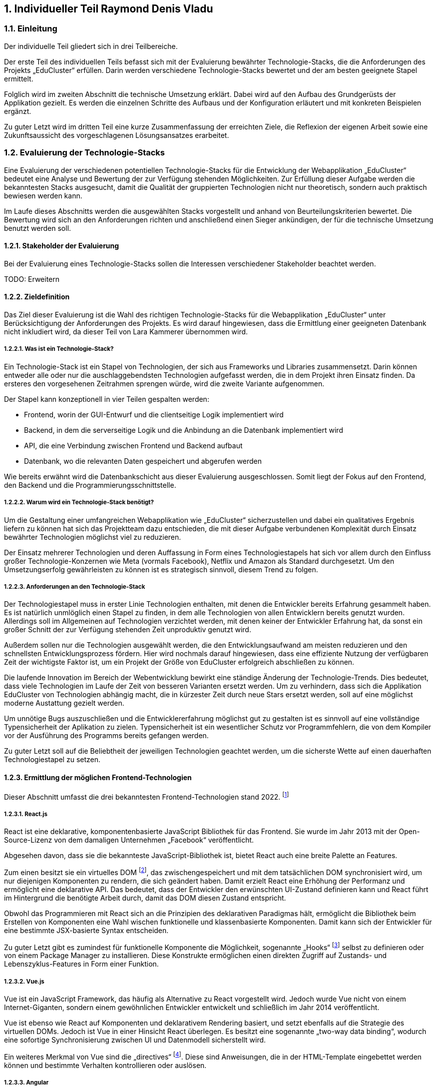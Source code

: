 :sectnums:
:sectnumlevels: 5
== Individueller Teil Raymond Denis Vladu

=== Einleitung

Der individuelle Teil gliedert sich in drei Teilbereiche.

Der erste Teil des individuellen Teils befasst sich mit der Evaluierung bewährter Technologie-Stacks, die die Anforderungen des Projekts „EduCluster“ erfüllen. Darin werden verschiedene Technologie-Stacks bewertet und der am besten geeignete Stapel ermittelt.

Folglich wird im zweiten Abschnitt die technische Umsetzung erklärt. Dabei wird auf den Aufbau des Grundgerüsts der Applikation gezielt. Es werden die einzelnen Schritte des Aufbaus und der Konfiguration erläutert und mit konkreten Beispielen ergänzt.

Zu guter Letzt wird im dritten Teil eine kurze Zusammenfassung der erreichten Ziele, die Reflexion der eigenen Arbeit sowie eine Zukunftsaussicht des vorgeschlagenen Lösungsansatzes erarbeitet.

=== Evaluierung der Technologie-Stacks
Eine Evaluierung der verschiedenen potentiellen Technologie-Stacks für die Entwicklung der Webapplikation „EduCluster“ bedeutet eine Analyse und Bewertung der zur Verfügung stehenden Möglichkeiten. Zur Erfüllung dieser Aufgabe werden die bekanntesten Stacks ausgesucht, damit die Qualität der gruppierten Technologien nicht nur theoretisch, sondern auch praktisch bewiesen werden kann.

Im Laufe dieses Abschnitts werden die ausgewählten Stacks vorgestellt und anhand von Beurteilungskriterien bewertet. Die Bewertung wird sich an den Anforderungen richten und anschließend einen Sieger ankündigen, der für die technische Umsetzung benutzt werden soll.

==== Stakeholder der Evaluierung
Bei der Evaluierung eines Technologie-Stacks sollen die Interessen verschiedener Stakeholder beachtet werden.

TODO: Erweitern

==== Zieldefinition
Das Ziel dieser Evaluierung ist die Wahl des richtigen Technologie-Stacks für die Webapplikation „EduCluster“ unter Berücksichtigung der Anforderungen des Projekts. Es wird darauf hingewiesen, dass die Ermittlung einer geeigneten Datenbank nicht inkludiert wird, da dieser Teil von Lara Kammerer übernommen wird.

===== Was ist ein Technologie-Stack?
Ein Technologie-Stack ist ein Stapel von Technologien, der sich aus Frameworks und Libraries zusammensetzt. Darin können entweder alle oder nur die auschlaggebendsten Technologien aufgefasst werden, die in dem Projekt ihren Einsatz finden. Da ersteres den vorgesehenen Zeitrahmen sprengen würde, wird die zweite Variante aufgenommen.

Der Stapel kann konzeptionell in vier Teilen gespalten werden:

•	Frontend, worin der GUI-Entwurf und die clientseitige Logik implementiert wird
•	Backend, in dem die serverseitige Logik und die Anbindung an die Datenbank implementiert wird
•	API, die eine Verbindung zwischen Frontend und Backend aufbaut
•	Datenbank, wo die relevanten Daten gespeichert und abgerufen werden

Wie bereits erwähnt wird die Datenbankschicht aus dieser Evaluierung ausgeschlossen. Somit liegt der Fokus auf den Frontend, den Backend und die Programmierungsschnittstelle.

===== Warum wird ein Technologie-Stack benötigt?
Um die Gestaltung einer umfangreichen Webapplikation wie „EduCluster“ sicherzustellen und dabei ein qualitatives Ergebnis liefern zu können hat sich das Projektteam dazu entschieden, die mit dieser Aufgabe verbundenen Komplexität durch Einsatz bewährter Technologien möglichst viel zu reduzieren.

Der Einsatz mehrerer Technologien und deren Auffassung in Form eines Technologiestapels hat sich vor allem durch den Einfluss großer Technologie-Konzernen wie Meta (vormals Facebook), Netflix und Amazon als Standard durchgesetzt. Um den Umsetzungserfolg gewährleisten zu können ist es strategisch sinnvoll, diesem Trend zu folgen.

===== Anforderungen an den Technologie-Stack
Der Technologiestapel muss in erster Linie Technologien enthalten, mit denen die Entwickler bereits Erfahrung gesammelt haben. Es ist natürlich unmlöglich einen Stapel zu finden, in dem alle Technologien von allen Entwicklern bereits genutzt wurden. Allerdings soll im Allgemeinen auf Technologien verzichtet werden, mit denen keiner der Entwickler Erfahrung hat, da sonst ein großer Schnitt der zur Verfügung stehenden Zeit unproduktiv genutzt wird.

Außerdem sollen nur die Technologien ausgewählt werden, die den Entwicklungsaufwand am meisten reduzieren und den schnellsten Entwicklungsprozess fördern. Hier wird nochmals darauf hingewiesen, dass eine effiziente Nutzung der verfügbaren Zeit der wichtigste Faktor ist, um ein Projekt der Größe von EduCluster erfolgreich abschließen zu können.

Die laufende Innovation im Bereich der Webentwicklung bewirkt eine ständige Änderung der Technologie-Trends. Dies bedeutet, dass viele Technologien im Laufe der Zeit von besseren Varianten ersetzt werden. Um zu verhindern, dass sich die Applikation EduCluster von Technologien abhängig macht, die in kürzester Zeit durch neue Stars ersetzt werden, soll auf eine möglichst moderne Austattung gezielt werden.

Um unnötige Bugs auszuschließen und die Entwicklererfahrung möglichst gut zu gestalten ist es sinnvoll auf eine vollständige Typensicherheit der Aplikation zu zielen. Typensicherheit ist ein wesentlicher Schutz vor Programmfehlern, die von dem Kompiler vor der Ausführung des Programms bereits gefangen werden.

Zu guter Letzt soll auf die Beliebtheit der jeweiligen Technologien geachtet werden, um die sicherste Wette auf einen dauerhaften Technologiestapel zu setzen.

==== Ermittlung der möglichen Frontend-Technologien
Dieser Abschnitt umfasst die drei bekanntesten Frontend-Technologien stand 2022. footnote:[Vgl. https://technostacks.com/blog/best-frontend-frameworks/, abgerufen am 29.10.2022]

===== React.js
React ist eine deklarative, komponentenbasierte JavaScript Bibliothek für das Frontend. Sie wurde im Jahr 2013 mit der Open-Source-Lizenz von dem damaligen Unternehmen „Facebook“ veröffentlicht.

Abgesehen davon, dass sie die bekannteste JavaScript-Bibliothek ist, bietet React auch eine breite Palette an Features.

Zum einen besitzt sie ein virtuelles DOM footnote:[Vgl. https://reactjs.org/docs/faq-internals.html, abgerufen am 29.10.2022], das zwischengespeichert und mit dem tatsächlichen DOM synchronisiert wird, um nur diejenigen Komponenten zu rendern, die sich geändert haben. Damit erzielt React eine Erhöhung der Performanz und ermöglicht eine deklarative API. Das bedeutet, dass der Entwickler den erwünschten UI-Zustand definieren kann und React führt im Hintergrund die benötigte Arbeit durch, damit das DOM diesen Zustand entspricht.

Obwohl das Programmieren mit React sich an die Prinzipien des deklarativen Paradigmas hält, ermöglicht die Bibliothek beim Erstellen von Komponenten eine Wahl wischen funktionelle und klassenbasierte Komponenten. Damit kann sich der Entwickler für eine bestimmte JSX-basierte Syntax entscheiden.

Zu guter Letzt gibt es zumindest für funktionelle Komponente die Möglichkeit, sogenannte „Hooks“ footnote:[Vgl. https://reactjs.org/docs/hooks-intro.html, abgerufen am 29.10.2022] selbst zu definieren oder von einem Package Manager zu installieren. Diese Konstrukte ermöglichen einen direkten Zugriff auf Zustands- und Lebenszyklus-Features in Form einer Funktion.

===== Vue.js
Vue ist ein JavaScript Framework, das häufig als Alternative zu React vorgestellt wird. Jedoch wurde Vue nicht von einem Internet-Giganten, sondern einem gewöhnlichen Entwickler entwickelt und schließlich im Jahr 2014 veröffentlicht.

Vue ist ebenso wie React auf Komponenten und deklarativem Rendering basiert, und setzt ebenfalls auf die Strategie des virtuellen DOMs. Jedoch ist Vue in einer Hinsicht React überlegen. Es besitzt eine sogenannte „two-way data binding“, wodurch eine sofortige Synchronisierung zwischen UI und Datenmodell sicherstellt wird.

Ein weiteres Merkmal von Vue sind die „directives“ footnote:[Vgl. https://vuejs.org/api/built-in-directives.html, abgerufen am 29.10.2022]. Diese sind Anweisungen, die in der HTML-Template eingebettet werden können und bestimmte Verhalten kontrollieren oder auslösen.

===== Angular
Angular ist ein auf TypeScript basierendes Framework, das von Google im Jahr 2016 veröffentlicht wurde. Angular ist zwar weniger beliebt wie React und Vue footnote:[Vgl. https://2022.stateofjs.com/en-US/libraries/front-end-frameworks/, abgerufen am 11.01.2023], aber es wird dennoch in vielen Unternehmen eingesetzt, vor allem in Österreich footnote:[Vgl. https://www.stepstone.at/jobs/angular mit Treffer für React.js und Vue.js, aufgerufen am 29.10.2022]. Dafür gibt es gute Gründe.

Angular hat ein System entwickelt, das ein hierarchisches „Dependency Injection“ Konzept beinhaltet. Dank dieses Features können Klassen mit Angular-Decorators ihre Abhängigkeiten konfigurieren. Unter diesen Angular-Decorators gibt es Komponente und Directives, die teils auch in React bzw. Vue existieren, aber auch sogenannte „Pipes“ und „Injectables“, die endemisch für das Angular-Framework sind.

In weiterer Folge ist anzumerken, dass Angular aus der Kiste typensicher ist. TypeScript kann zwar auch mit React und Vue eingesetzt werden, jedoch werden dessen zahlreiche Features nirgends besser genutzt als im Angular. Damit eignet sich dieses Framework für die Entwicklung großer Webapplikationen mit einer komplexen Struktur.

==== Ermittlung der möglichen Backend-Technologien
In diesem Abschnitt werden die drei bekanntesten Backend-Technologien stand 2022 footnote:[Vgl. https://www.statista.com/statistics/1124699/worldwide-developer-survey-most-used-frameworks-web/, abgerufen am 30.10.2022] präsentiert, inklusiv eine moderne vierte Option, die sich sowohl als Frontend- als auch als Backend-Technologie kategorisieren lässt.

===== Express.js
Express ist ein auf Node.js basierendes Web-Framework, das den serverseitigen Teil einer Webapplikation übernimmt. Es wurde von IBM und Strongloop entwicklet und schließlich im Jahr 2010 veröffentlicht. Die drei beliebtesten Tech-Stacks footnote:[Vgl. https://www.fingent.com/blog/top-7-tech-stacks-that-reign-software-development/, aufgerufen am 30.10.2022] in der Webentwicklung – MEAN, MERN und MEVN – basieren alle auf Express.

Mit Express werden Funktionalitäten von Node.js vereinfacht und weitere Features angeboten, wie beispielsweise ein Routing-System oder eine Middleware-Schicht.

Ein weiterer Vorteil von Express ist die Vereinfachung des Entwicklungsprozesses einer REST API. Jedoch ist derselbe Prozess weitaus komplizierter, wenn eine andere API-Architektur bevorzugt wird, wie beispielsweise RPC.

Abschließend ist anzumerken, dass ein Express-Backend auch den Vorteil einer einzigen übergreifenden Programmiersprache bietet. Node.js ist eine serverseitige Laufzeitumgebung für JavaScript und ist der Nutzung des Express-Frameworks vorausgesetzt. Dadurch wird die Komplexität verschiedener Programmiersprachen für den Frontend und Backend reduziert.

===== ASP .NET Core
ASP.NET Core ist ein plattformübergreifendes Framework zum Erstellen von Applikationen, das 2016 von Microsoft als Nachfolger von ASP.NET veröffentlicht wurde. Das Framework ermöglicht nicht nur die Entwicklung von Webapplikationen, sondern auch die Erstellung von Webdiensten, IoT-Apps und mobilen Backends sowie ihre Bereitstellung in der Cloud.

Applikationen, die mit ASP.NET Core entwickelt werden, können eine von drei möglichen Programmiersprachen nutzen: C#, F# und Visual Basic. Die beliebteste von diesen ist C#.

Das Framework bietet eine große Liste an Features footnote:[Vgl. https://learn.microsoft.com/de-ch/aspnet/core/introduction-to-aspnet-core?view=aspnetcore-7.0#why-choose-aspnet-core, abgerufen am 30.10.2022], die es besonders attraktiv machen als Werkzeug zur Entwicklung für Webapplikationen. Erstens bietet es eine einheitliche Umgebung zum Erstellen des UIs sowie der API. Darüber hinaus ist es mit Blazor, einem Framework innerhalb von ASP.NET Core, möglich, C# clientseitig einzusetzen und damit Webbenutzeroberflächen zu erstellen.

===== Django
Django ist ein Web-Framework für die Programmiersprache Python, das 2005 von Django Software Foundation veröffentlicht wurde und von derselben Non-Profit Organisation heutzutage gepflegt wird.

Ein großer Vorteil von Django ist die Möglichkeit, das Datenmodell der Applikation in Python statt in SQL aufzubauen. Dieses Feature wird von Djangos ORM ermöglicht, indem es Datenstrukturen in Python-Klassen übersetzt.footnote:[Vgl. https://www.ibm.com/cloud/learn/django-explained#:~:text=Starting%20a%20Django%20project%20allows,within%20a%20fully%20Python%20environment., abgerufen am 30.11.2022]

In weiterer Folge stellt Django eine CRUD-Funktionalität bereit, womit die Applikation mit der Datenbank direkt gekoppelt wird. Auch bietet das Framework Cross-Site Scripting, Software-Administrierungsfeatures und übernimmt das Management der Nutzer-Sessions. Das letzte Feature ist vor allem für die effiziente Skalierung von Django-Webapplikationen relevant, da es ermöglicht, mehrere Instanzen der Applikation zu erzeugen und die Session-Daten von Benutzern einfach auf neue Instanzen zu transferieren.

Django kann rein als Backend genutzt werden und durch eines der beliebten Frontend-Frameworks ergänzt werden, aber es bietet auch die Möglichkeit, die Django Templating-Sprache für die Erzeugung dynamischer HTML-Inhalte zu nutzen. Diese eignet sich für eine Applikation mit MVC-Architektur besonders gut.

===== Ausnahmefall: Next.js
Next ist ein Ausnahmefall, weil es sowohl eine Frontend- als auch eine Backend-Lösung anbietet. In diesem Sinne ist Next.js ein Full-Stack Framework footnote:[Vgl. https://launchdarkly.com/blog/whats-so-great-about-nextjs/, abgerufen am 30.11.2022]. Es wurde im Jahr 2016 von Vercel Inc. veröffentlicht und wird als ein React-basiertes Web-Framework beschrieben.

Mit Next ist ein React-Frontend und ein Node-Backend vorausgesetzt. Dadurch ist der Vorteil einer einheitlichen Programmiersprache für Frontend und Backend so wie bei Express gegeben. Darüber hinaus bietet das Framework eine große Liste von modernen Features an.

Es gibt drei Arten von Rendering footnote:[Vgl. https://nextjs.org/learn/foundations/how-nextjs-works/rendering, abgerufen am 30.11.2022], die von Next.js unterstützt werden:

•	Client Side Rendering, das standardmäßig von allen anderen Frameworks benutzt wird
•	Server Side Rendering, wo das HTML der Seite für jeden Request auf den Server generiert wird
•	Static Site Generation, wodurch eine Generierung der Seite während dem Build-Prozess der Applikation durchgeführt wird

SSR und SSG sind eine moderne Art des Rendering, das sich „Pre-Rendering“ nennt. Darin wird das Abrufen von Daten und die Transformierung der React-Komponente in HTML vor dem Absenden der Response an den Client durchgeführt.

Next.js bietet nicht nur performante Arten von Rendering, sondern auch eine Lösung zur Authentifizierung durch NextAuth und ein effizientes Routing-System, das aus Dateien und Ordnern automatisch Routen generiert. Das Framework bietet auch Packages zur weiteren Optimierung der Performance, wie „next/image“ und „next/link“.

Zu guter Letzt wird allen Next.js Webapplikationen die Möglichkeit angeboten, die Cloud-Hosting Plattform von Vercel zu nutzen. Das Hosting kommt auch mit einer integrierten CI/CD Pipeline und Edge Functions, Funktionen zur effizienten Lieferung der Seiten-Inhalte vom nächstgelegenen CDN Server. Für Hobby-Projekte ist das Hosting kostenlos.

==== Ermittlung der möglichen API-Architekturen

Es gibt vier bekannte API-Architekturen, die heutzutage eingesetzt werden.footnote:[Vgl. https://www.altexsoft.com/blog/soap-vs-rest-vs-graphql-vs-rpc/, abgerufen am 04.11.2022]

===== RPC
RPC steht für “Remote Procedure Call” und ist ein Kommunikationssystem für Client-Server-basierende Applikationen, das Prozeduren aus anderen Adressräumen aufrufen kann als den Adressraum, in dem die aufrufende Prozedur ausgeführt wird. Dabei findet die Ausführung der Logik einmal am Client, dann am Server und anschließend wieder am Client statt.

Das älteste RPC-Protokoll – XML-RPC – wurde vor SOAP und REST entwickelt, aber mittlerweile gibt es moderne Alternativen. In 2016 veröffentlichte Google ein plattformübergreifendes und höchst performantes RPC-Framework, den sogenannten gRPC. Dieses eignet sich besonders gut für den Einsatz in einer Microservice-Architektur.

Im Jahr 2021 wurde tRPC veröffentlicht, ein RPC-Framework, das auf TypeScript basiert und als Konkurrent gegen GraphQL bei der Popularisierung von typensicheren APIs gilt. tRPC ist ein vitaler Bestandteil des t3-Stacks.footnote:[Vgl. https://create.t3.gg/, abgerufen am 04.11.2022]

===== SOAP
“Simple Object Access Protocol”, oder kurz SOAP, ist ein XML-basiertes Protokoll, das zur Verbreitung der sogenannten „Web Services“ geführt hat. Das XML-Format legt die Struktur der Request- und Response-Nachrichten fest.footnote:[Vgl. https://stoplight.io/api-types/soap-api, abgerufen am 06.11.2022]

Im Hintergrund nutzt SOAP das RPC-Muster, um die Parameter von Funktionen und Methoden zu befüllen und das entsprechende Return-Ergebnis zurückzuliefern. Jedoch waren RPC-Lösungen vor der Einführung auf einer einzigen Programmiersprache limitiert, die von beiden Seiten benutzt werden musste. Mit SOAP wurde eine Entkopplung eingeführt, wodurch die Nutzung verschiedener Programmiersprachen ermöglicht wurde.

Obwohl es immer noch weit verbreitet ist, verliert SOAP in letzter Zeit an Beliebtheit.footnote:[Vgl. https://www.researchgate.net/figure/Trend-of-SOAP-and-REST-in-Google-searches_fig1_296702598, abgerufen am 06.11.2022]

===== REST
REST ist ein Akronym für „Representational State Transfer“ und beschreibt ein Architekturstil für verteilte Hypermedia-Systeme.footnote:[ Vgl. https://www.ics.uci.edu/~fielding/pubs/dissertation/rest_arch_style.htm, abgerufen am 06.11.2022] Eine REST-API ist eine API, die sich an den Beschränkungen des REST-Architekturstils halten.

Mit REST wird bei jeder Client-Anfrage die Repräsentation des Ressourcenzustands an einem entsprechenden Endpoint weitergeleitet. Diese Information kann in verschiedenen Formaten übermittelt werden, aber das beliebteste Format ist derzeit JSON. Sobald die Anfrage ankommt wird eine dem Endpoint entsprechende Logik ausgeführt und die erwartete Information im selben Format zurückgeschickt.

Damit eine API „RESTful“ gekennzeichnet werden kann, muss sie folgenden Kriterien erfüllen footnote:[Vgl. https://www.redhat.com/en/topics/api/what-is-a-rest-api, abgerufen am 06.11.2022]:

•	Client-Server-Architektur mit HTTP-Anfragen muss vorhanden sein
•	„Statelessness“, die Trennung von Anfragen, sodass keine Client-Informationen zwischen zwei Anfragen gespeichert werden
•	Cachebare Daten, die Client-Server-Interaktionen vereinfachen
•	Eine Uniforme Schnittstelle damit Informationen in standardisierte Form übermittelt werden
•	Ein hierarchisches System, die jedem Server-Typ richtig einordnet und das für den Client unsichtbar ist

===== GraphQL
GraphQL ist eine Abfragesprache und eine serverseitige Laufzeitumgebung zum Ausführen von Abfragen, die vom damaligen Facebook entwickelt und in 2012 veröffentlicht wurde. 

GraphQL ist Datenbankunabhängig und ermöglicht die Definierung von Typen und von zwei Arten von Abfragen: Mutations und Queries. Mutations sind datenändernde Abfragen wie Create, Update und Delete. Queries hingegen sind Read-Only-Abfragen.

Entwickelt wurde GraphQL als Reaktion auf Probleme, die mit der Nutzung einer REST-API auftauchen. Deswegen ist der größte Vorteil von GraphQL auch das größte Nachteil von REST: Under- und Overfetching. REST-Endpunkte können nur fixe Datenstrukturen zurückliefern, was dazu führt, dass in vielen Fällen entweder zu wenige Daten oder zu viele Daten geliefert werden. Ersteres kann nur mit mehreren Abfragen gelöst werden, während letzteres zwangsläufig mit Leistungsabfälle verbunden ist.

Mit GraphQL ist es möglich, höchst spezifische Abfragen clientseitig zu definieren, ohne dafür serverseitig einen entsprechenden Endpoint aufbauen zu müssen, der diese Abfragen behandelt. GraphQL hat nur einen einzigen Endpoint. Dieser kann mit allen Arten von Abfragen umgehen. Diese Kapazität von GraphQL löst das Problem des Under- und Overfetching.footnote:[Vgl. https://www.howtographql.com/basics/1-graphql-is-the-better-rest/, aufgerufen am 06.11.2022]

Eine GraphQL-API implementiert GraphQL serverseitig und clientseitig. Es gibt bereits mehrere Bibliotheken, die eine vollständige Implementierung bereitstellen, wie beispielsweise Apollo Client/Server.footnote:[Vgl. https://graphql.org/code/, aufgerufen am 06.11.2022]

==== Beurteilungskriterien

Zunächst werden die Beurteilungskriterien vorgestellt.

===== Persönliche Erfahrung
Angesichts des großen Ökosystems von Technologien im Bereich der Webentwicklung ist die Auswahl eines geeigneten Stacks in erster Linie von der persönlichen Erfahrung der einzelnen Projektmitglieder abhängig. Die Vertrautheit mit Frameworks steigert die Geschwindigkeit des Entwicklungsprozesses und vermindert die Chancen von Programmfehlern und Bugs. 

Persönliche Erfahrung ist ein großer Vorteil und gilt als wichtigstes Kriterium bei der Auswahl. Daher wird eine Gewichtung von 40% vergeben.

===== Vereinfachung der Komplexität
Frameworks dienen in erster Linie die Aufgabe, den Programmieraufwand zu reduzieren und die Effizienz des Programmierers zu steigern. Je besser ein Framework diese Aufgabe erfüllt, desto besser schneidet es auch ab im Vergleich zu anderen Frameworks. Der Programmieraufwand wird generell durch Automatisierung von Prozessen und "Out-of-the-box"-Bereitstellung von Strukturen reduziert. Bei der Steigerung der Effizienz trägt eine intuitive Syntax am meisten bei.

Die Vereinfachung der Komplexität bekommt eine Gewichtung von 25% aufgrund ihrer Wichtigkeit.

===== Modernheit
Es soll eine Applikation entwickelt werden, die nicht schon in den nächsten paar Monaten nach der Entwicklung auf veraltete Technologien basiert. Das ist vor allem deswegen wichtig, weil sich in der Webentwicklung sehr schnell neue Frameworks etablieren. EduCluster benötigt Frameworks und eine API-Architektur, die auf dem neuesten Stand sind und den Test der Zeit bestehen können.

Für die Modernheit wird eine 20%ige-Gewichtung vergeben.

===== Beliebtheit
Beliebte Frameworks haben eine größere Anzahl an Anhänger. Dementsprechend stehen auf Foren wie StackOverflow mehr Fragen und Antworten, die einem bei Schwierigkeiten schnell aushelfen können. Auch wenn eine Frage noch nicht gestellt wurde ist aufgrund der hohen Anzahl an Experten mit einer niedrigen Reaktionszeit zu rechnen. Das ist insofern ein Vorteil, dass die Dokumentation eines Frameworks allein meistens nicht ausreicht um alle Fragen abzudecken, die während der Entwicklung auftauchen.

Diesem Kriterium wird eine Gewichtung von 15% vergeben, da die Anzahl von Fragen großteils schon durch die persönliche Erfahrung der Teammitglieder reduziert werden soll.

===== Überblick der Beurteilungskriterien und deren Gewichtung
Zusammenfassend werden folgende Beurteilungskriterien mit ihrer entsprechenden Gewichtung bei der Beurteilung verwendet:
[%header,format=csv]
|===
Beurteilungskriterium, Gewichtung
Persönliche Erfahrung, 40%
Vereinfachung der Komplexität, 25%
Modernheit, 20%
Beliebtheit, 15%
|===

==== Beurteilung
Nun sollen die zur Auswahl stehende Möglichkeiten anhand der Beurteilungskriterien bewertet werden. Anschließend wird ein Sieger angekündigt, der bei der technischen Umsetzung benutzt werden soll.

===== Beurteilung der Frontend-Technologien
Dieser Abschnitt befasst sich mit der Bewertung der Frontend-Frameworks.

====== Persönliche Erfahrung

 - React.js: React ist eine auf JavaScript basierende Bibliothek. JavaScript ist allen Projektmitgliedern bekannt aus dem Unterricht. Mit der Bibliothek hat allerdings nur ein Projektmitglied viel Erfahrung, weil er mit ihr sowohl in seiner Freizeit als auch in der Firma Projekte umgesetzt hat. Hingegen konnten die anderen zwei Mitglieder keine Erfahrung mit React sammeln. Das Erlernen der Bibliothek könnte wegen des erfahrenen Mitglieds um ein vielfaches beschleunigt werden, weshalb React.js die Note 2 bekommt.
 - Vue.js: Vue basiert ebenfalls auf die Programmiersprache JavaScript und ist daher von jedem Mitglied erlernbar. Allerdings haben alle Mitglieder nur die Grundlagen der Bibliothek aus dem Unterricht erlernt. Diese Kenntnisse reichen leider für die Umsetzung der Webapplikation nicht aus und müssten von jedem Mitglied erweitert werden. Aus diesem Grund erhält Vue.js die Note 3.
 - Angular: Angular basiert auf TypeScript. Mit TypeScript hat ebenfalls nur ein Mitglied Erfahrung, aber da die Typensicherheit einen wichtigen Bestandteil der erfolgreichen Umsetzung der Webapplikation darstellt, wird TypeScript auf jeden Fall von jedem Mitglied gemeistert werden müssen. Mit Angular selbst hat kein einzelnes Mitglied Erfahrung. Deshalb bekommt Angular die Note 5.

====== Vereinfachung der Komplexität

 - React.js: React ermöglicht eine "Separation of Concerns", oder Abtrennung der Bedenken, auf der Ebene der UI. In sogenannten Komponenten werden React-Elemente in JSX, einer Erweiterung der Programmiersprache JavaScript, erstellt und in einer Hierarchie geordnet, die der gewünschten Hierarchie im DOM entspricht. Weitere Features wie States, Props, Hooks und Lifecycle-Methoden verleihen Entwickler mit mehr Kontrolle über ihr Frontend. React erhält die Note 2.
 - Vue.js: Vue hat sehr viel mit React gemeinsam. Im Gegensatz zu React sind Vue Komponente nicht in einer einzigen Datei abgebildet, sondern bestehen aus mehreren Dateien, die HTML, CSS und JavaScript abtrennen. Allerdings ist es auch in Vue möglich JSX zu verwenden. Während React eine unidirektionale Datenbindung hat, besitzt Vue eine bidirektionale Datenbindung. Diese Tatsache erhöht die Komplexität und macht Vue anfälliger auf Endlosschleifen. Deshalb wird die Note 3 vergeben.
 - Angular: Angular ist aus dieser Gruppe das schwierigste Framework zu erlernen, aber gleichzeitig bietet es die breiteste Palette an Werkzeugen, um den Entwicklungsprozess zu verbessern. Es basiert auf TypeScript und nutzt dessen Decorators bei der Erstellung von Komponenten. Angular und Vue haben viele Ähnlichkeiten, aber Angular hat mehr Vorgaben. Auch hier wird die Note 2 vergeben.

====== Modernheit
 - React.js: React wurde im Mai 2013 veröffentlicht und ist damit die älteste Technologie aus der Gruppe. Es sind bereits 10 Jahre seit der Veröffentlichung vergangen, aber React hat sich kontinuierlich verbessert und ist in dieser Zeit ständig auf dem modernsten Stand geblieben im Bereich der Frontend-Frameworks. Aus diesem Grund verdient React zumindest die Note 3.
 - Vue.js: Vue wurde im Februar 2014 veröffentlicht. Weil es nicht einmal um ein Jahr jünger ist als React und sich nicht wesentlich von diesem unterscheidet, erhält das Framework ebenfalls die Note 3.
 - Angular: Angular wurde im September 2016 veröffentlicht und ist das jüngste Framework. Das Framework hat die Nutzung von TypeScript im Frontend popularisiert und hat moderne Features wie Dependency Injection und Decorators. Aus diesem Grund verdient Angular die Note 2.

====== Beliebtheit
 - React.js: React ist die beliebteste Technologie aus der Gruppe.footnote:[Vgl. https://2022.stateofjs.com/en-US/libraries/front-end-frameworks/, abgerufen am 20.01.2023] Ungefähr 82% der Entwickler nutzen React laut State of JS 2022. Die Zahlen sprechen für sich: React verdient die Note 1.
 - Vue.js: Diesselbe Statistik zeigt, dass ungefähr 46% der Entwickler Vue.js nutzen. Damit erhält Vue die Note 3.
 - Angular.js: Angular hat gegenüber von Vue nur einen winzigen Vorteil. Ungefähr 49% der Entwickler nutzen das Framework. Hier wurde ebenfalls die Note 3 vergeben.

===== Beurteilung er Backend-Technologien
Dieser Abschnitt befasst sich mit der Bewertung der Backend-Frameworks.

====== Persönliche Erfahrung
 - Express.js: Express ist eines der bekanntesten Web-Frameworks und basiert auf Node. Alle Mitglieder durften im Unterricht Erfahrung mit Express sammeln, allerdings ist kein Mitglied besonders gut vertraut mit dem Framework, weshalb die Note 2 vergeben wird.
 - ASP .NET Core: Obwohl ASP .NET Core auch zu den beliebten Web-Frameworks gehört, hat nur ein Mitglied damit Erfahrung auf einem grundlegenden Niveau. Dementsprechend wird die Note 4 vergeben.
 - Django: Dieses ist auch ein beliebtes Framework, allerdings hat kein Mitglied jegliche Erfahrung damit. Aus diesem Grund wird die note 5 vergeben.
 - Next.js: Next ist eine ziemlich neue Technologie. Trotzdem konnten zwei Mitglieder mit dem Framework Erfahrung sammeln. Eines der Mitglieder hat sogar fortgeschrittene Erfahrung mit der Umsetzung von Webapplikationen basierend auf Next. Deswegen bekommt auch Next.js die Note 2.

====== Vereinfachung der Komplexität
- Express.js: Express unterstützt Entwickler dabei das Backend ihrer Applikation mit REST-Endpunkten auszustatten und globale Middlewares einzubinden, die weitere Funktionalitäten wie die Authentifizierung und Autorisierung von Benutzer oder das Logging von Funktionsaufrufen ermöglichen. Dadurch wird die Komplexität des Backend-Aufbaus vereinfacht. Allerdings hat das Framework wenige Rendering-Tools anzubieten. Express stützt sich auf die Model-View-Controller-Architektur und erzwingt eine gewisse Struktur. Deswegen erhält es die Note 3.
- ASP .NET Core: ASP .NET Core bietet eine einheitliche Umgebung zum Erstellen von UI und API. Außerdem sind die clientseitige Verwendung von C# und die einheitliche Strukturierung von einzelne Seiten auf der Webseite hilfreiche Tools um den Entwicklern mehr Kontrolle zu verleihen. ASP .NET Core enthält auch integrierte Abhängigkeitsinjektion und parallele Versionsverwaltung. Deswegen wird die Note 2 vergeben.
- Django: Django ist einzigartig, weil es im Gegensatz zu den anderen Frameworks eine Möglichkeit bereitstellt, die Applikation mit der Datenbank zu verbinden und darauf zuzugreifen. Darüber hinaus übernimmt das Framework das Management der Nutzer-Sessions und bietet eine eigene Templating-Sprache zur Erzeugung dynamischer HTML-Inhalte für MVC-Applikationen. Django erhält die Note 1.
- Next.js: Next hat im Gegensatz zu Express keine Vorgaben an die API-Architektur. Das Framework kann in Verbindung mit jeder Architektur genutzt werden. Darüber hinaus bietet es moderne Features, um das Rendering durch statische oder serverseitige Implementierungen zu verbessern. Für cloudbasierte Applikationen stellt Next kostenlos eine Cloudinfrastruktur sowie eine CI/CD-Pipeline bereit. Angesichts dieser Vorteile verdient das Framework die Note 1.

====== Modernheit
- Express.js: Express wurde im November 2010 veröffentlicht. Obwohl es immer noch ein essenzieller Teil der beliebtesten Tech-Stacks im Bereich der Webentwicklung gilt, ist es bereits 13 Jahre alt. Würden RESTful APIs in der Zukunft nicht mehr die beliebtesten sein, wäre Express in großer Gefahr, ersetzt zu werden. Aus diesem Grund erhält es die Note 4.
- ASP .NET Core: ASP .NET Core wurde im Juni 2016 veröffentlicht und ist der Nachfolger vom ASP .NET. Das Framework hat moderne Features wie plattformübergreifende Unterstützung, verbesserte Modularität mit Docker-Unterstützung und eine solide Cloud-Unterstützung footnote:[Vgl. https://jelvix.com/blog/asp-net-vs-asp-net-core#:~:text=Just%20like%20ASP.NET%2C%20ASP,better%20than%20ASP.NET%20does., abgerufen am 20.01.2023]. Das Framework verdient die Note 2.
- Django: Django ist das älteste Framework in der Gruppe. Es wurde im Juli 2005 veröffentlicht. Es steht zur Debatte, ob dieses Framework überhaupt noch relevant genug ist, um es heutzutage in einem Tech-Stack aufzunehmen. Wegen des erhöhten Risikos erhält Django die Note 5.
- Next.js: Next ist das jüngste Framework in der Gruppe und wurde im October 2016 veröffentlicht. Seine Features sind für die Entwicklung moderner Webapplikationen gedacht und für Cloud-Hosting optimiert. Features wie die Edge Functions, die die Bereitstellung von Inhalten von dem Nutzer am nächsten CDN-Server ermöglichen, sind ein Beweis dafür, dass Next im Gegensatz zu anderen Backend-Frameworks ein Pionier im Bereich Cloud ist. Deshalb verdient es die Note 1.

====== Beliebtheit
- Express.js: Express schneidet bei Statistiken über beliebteste JavaScript-Frameworks immer gut ab footnote:[Vgl. https://userguiding.com/blog/javascript-frameworks/, abgerufen am 20.01.2023]. Das bewährte Framework gilt als Standard in Tech-Stacks wie MERN, MEAN und MEVN. Dank dieser Beliebtheit erhält Express die Note 1.
- ASP .NET Core: ASP .NET Core ist nach Express das beliebteste Backend-Framework footnote:[Vgl. https://www.statista.com/statistics/1124699/worldwide-developer-survey-most-used-frameworks-web/, abgerufen am 20.01.2023]. Unternehmen wie Slack und StackOverflow nutzen das Framework. Aus diesen Gründen erhält es die Note 2.
- Django: Django ist hinter ASP .NET Core ein weiteres beliebtes Framework. Unternehmen wie Google, YouTube und Instagram nutzen das Framework. Relativ zu den anderen Frameworks ist Django trotz seines Alters in den Top 10 beliebteste Backend-Frameworks. Deshalb wird auch Django die Note 2 vergeben.
- Next.js: Next ist im Vergleich zu den anderen Frameworks ein Neuling, allerdings wurde das Framework bereits in das Tech-Stack vieler großen Unternehmen aufgenommen. Beispiele dafür sind Netflix, Vimeo, Twitch, Coinbase, Nike, Uber und OpenAI. Next ist zwar aktuell noch nicht so beliebt die anderen Frameworks, nichtsdestotrotz verdient das Framework wegen des positiven Trends die Note 3.

===== Beurteilung der API-Architekturen
Dieser Abschnitt befasst sich mit der Bewertung der API-Architekturen.

====== Persönliche Erfahrung
 - RPC: Mit der RPC-Architektur hat ein Mitglied fortgeschrittene Erfahrung und zwei Mitglieder grundlegende Erfahrung. Somit wird die Note 2 vergeben.
 - SOAP: Kein Mitglied hat jegliche Erfahrung mit der SOAP-Architektur. Aus diesem Grund erhält sie die Note 5.
 - REST: Mit REST haben alle drei Mitglieder grundlegende Erfahrung. Die REST-Architektur erhält dafür die Note 3.
 - GraphQL: Mit GraphQL hat nur ein Mitglied grundlegende Erfahrung. Daher wird die Note 4 vergeben.

====== Vereinfachung der Komplexität
- RPC: gRPC und tRPC  sind höchst performant und gleichzeitig leicht aufzusetzen. Beide haben sehr gute Dokumentationen auf ihrer Webseite und sind in dieser Hinsicht im Gegensatz zu SOAP und REST besser darin, neue Entwickler bei der Aufsetzung zu unterstützen. Hier wird die Note 1 vergeben.
- SOAP: SOAP ist für seinen großen Overhead berüchtigt. Im Gegensatz zu anderen Architekturen codiert sie ihre Repräsentationen in XML und erhöht somit die Bytegroße von Paketen um ein Vielfaches. Diese Hindernisse erhöhen eher die Komplexität, statt sie zu vereinfachen. Deswegen wird die Note 5 vergeben.
- REST: REST ist eine sehr schlanke API-Architektur, das ihre Repräsentationen in JSON codiert und die Bytegroße minimal haltet. Das Programmieren von Endpoints ist sehr einfach. Dabei werden die HTTP-CRUD-Methoden verwendet werden. Diese Art der Komplexitätsreduktion verdient die Note 1.
- GraphQL: GraphQL ist sehr gut darin, Probleme zu lösen, die erst bei der Y-Skalierung einer Applikation entstehen footnote:[Vgl. https://akfpartners.com/techblog/2008/05/08/splitting-applications-or-services-for-scale/, abgerufen am 20.01.2023]. In dieser Hinsicht vereinfacht GraphQL die Komplexität höchst komplexer Applikationen. Weniger komplexe Applikation wie voraussichtlich EduCluster profitieren von dieser Vereinfachung nicht. Ganz im Gegenteil: die Aufsetzung von GraphQL selbst führt unnötige Komplexität ein. Aus diesem Grund wird die Note 4 vergeben.

====== Modernheit
- RPC: Unter RPC versteht man verschiedene Formen der Architektur, wie XML-RPC, gRPC und tRPC. XML-RPC ist die älteste davon und wird heutzutage nicht mehr oft verwendet. Hingegen sind gRPC und tRPC moderne API-Architekturen. gRPC wurde in 2016 und tRPC erst im Jahr 2021 eingeführt. Wegen dieser beiden Varianten von RPC wird die Note 1 vergeben.
- SOAP: SOAP wurde im Jahr 1999 vom Wide Web-Konsortium eingeführt. Wenn wir XML-RPC nicht berücksichtigen, ist diese API-Architektur die älteste aus der Gruppe. Deshalb wird die Note 5 vergeben.
- REST: REST wurde im Jahr 2000 von Roy Fielding eingeführt und begann ab 2005 immer beliebter zu werden. Das macht diese Architektur relativ alt. Trotzdem gilt auch noch heute als moderne API-Architektur, weshalb die Note 2 vergeben wird.
- GraphQL: GraphQL wurde im Jahr 2015 veröffentlicht. Diese API-Architektur ist relativ neu und ihre Features -- singulärer Endpunkt, einmalige Fetches und Typensicherheit -- sind höchst modern. Daher wird die Note 1 vergeben.

====== Beliebtheit
- RPC: RPC ist zwar performant, allerdings ist sein Einsatz nur auf spezifische Fälle eingeschränkt, weshalb diese Architektur in der Gruppe an letzter Stelle ist, nach Beliebtheit sortiert foornote:[Vgl. https://www.webscrapingapi.com/the-5-most-popular-api-styles-and-what-sets-them-apart, abgerufen am 20.01.2023]. In diesen spezifischen Fällen ist die Architektur allerdings sehr beliebt, weshalb die Note 4 vergeben wird.
- SOAP: SOAP ist nach REST die zweitbeliebteste Architektur. Auch wenn der Einsatz von SOAP-APIs aktuell nachlässt, bleibt diese API-Architektur eine solide Entscheidung für viele Tech-Stacks. SOAP wird die Note 2 vergeben.
- REST: REST ist die beliebteste API-Architektur in der Gruppe. Das könnte sich aber in nächste Zeit wegen des erhöhten Einsatzes von Microservices, wo GraphQL und gRPC eine bessere wahl sind, ändern. Nichtsdestotrotz verdient diese Architektur aktuell die Note 1.
- GraphQL: Obwohl GraphQL ein Neuling ist, ist diese Architektur immer im Top 3 beliebteste API-Architekturen zu finden. Deswegen verdient sie die Note 3.

==== Entscheidung und Begründung der Auswahl
Nun werden in diesem Abschnitt die Ergebnisse der Beurteilung ausgewertet. Die Technologien mit dem niedrigsten Punktestand werden als Gewinner ausgezeichnet.

===== Ergebnisse der Frontend-Frameworks
In diesem Abschnitt werden die Ergebnisse der Frontend-Frameworks dargestellt und daraus ein Sieger ausgewählt.

[%header,format=csv]
|===
Kriterium, Gewichtung, React.js, Ergebnis, Vue.js, Ergebnis, Angular, Ergebnis
Persönliche Erfahrung, 40%, 2, "0,8", 3, "1,2", 5, 2
Vereinfachung der Komplexität, 25%, 2, "0,5", 3, "0,75", 2, "0,5"
Modernität, 20%, 3, "0,6", 3, "0,6", 2, "0,4"
Beliebtheit, 15%, 1, "0,15", 3, "0,45", 3, "0,45"
Gesamt, , , "2,05", , "3,0", , "3,35"
|===

React.js ist laut den Ergebnissen der Sieger. Diese Bibliothek hat im Gegensatz zu Vue und Angular wenige Vorgaben und ist sehr flexibel. React kann mit JavaScript oder mit TypeScript verwendet werden. Darüber hinaus wird die Möglichkeit angeboten, entweder klassenbasierte oder funktionale Komponente zu entwickeln.

===== Ergebnisse der Backend-Frameworks
[%header,format=csv]
|===
Kriterium, Gewichtung, Express.js, Ergebnis, ASP .NET Core, Ergebnis, Django, Ergebnis, Next.js, Ergebnis
Persönliche Erfahrung, 40%, 2, "0,8", 4, "1,6", 5, 2, 2, "0,8"
Vereinfachung der Komplexität, 25%, 3, "0,75", 2, "0,5", 1, "0,25", 1, "0,25"
Modernität, 20%, 4, "0,8", 2, "0,4", 5, 1, 1, "0,2"
Beliebtheit, 15%, 1, "0,15", 2, "0,3", 2, "0,3", 3, "0,45"
Gesamt, , , "2,5", , "2,8", , "3,55", , "1,7"
|===

Der Sieger ist Next.js, die Ausnahme im Bereich der Backend-Frameworks, da es als Full-Stack Framework gilt. Die Voraussetzung eines React-Frontends ist gegeben und wird durch ein flexibles Node.js Backend ergänzt. Die moderne Rendering-Features des Frameworks ermöglichen eine hohe Leistung der Webapplikation.

===== Ergebnisse der API-Architekturen
[%header,format=csv]
|===
Kriterium, Gewichtung, RPC, Ergebnis, SOAP, Ergebnis, REST, Ergebnis, GraphQL, Ergebnis
Persönliche Erfahrung, 40%, 2, "0,8", 5, 2, 3, "1,2", 4, "1,6"
Vereinfachung der Komplexität, 25%, 1, "0,25", 5, "1,25", 1, "0,25", 4, 1
Modernität, 20%, 1, "0,2", 5, 1, 2, "0,4", 1, "0,2"
Beliebtheit, 15%, 4, "0,6", 2, "0,3", 1, "0,15", 3, "0,45"
Gesamt, , , "1,85", , "4,75", , "2,0", , "2,25"
|===

Bei den API-Architekturen zeichnet sich RPC als Sieger aus. REST steht an zweiter Stelle mit einem winzigen Nachteil gegenüber von RPC. Für unseren Technologie-Stapel eignet sich tRPC besser als gRPC, weil letzteres eher für Microservices gedacht ist. Unsere Webapplikation wird ein Monolith sein und benötigt daher die Schnelligkeit von gRPC nicht, kann aber sehr wohl von der Typensicherheit von tRPC profitieren. Außerdem lässt sich die tRPC API auf Next.js sehr leicht aufsetzen.

===== Auswahl des Technologie-Stapels
Das Ergebnis hat gezeigt, dass React, Next.js und tRPC die Gewinner der Beurteilung sind. Diese Technologien bilden nun das Tech-Stack von EduCluster. Ergänzend dazu werden TypeScript und TailwindCSS genutzt werden. TypeScript ist ein typensicherer Compiler für JavaScript und TailwindCSS ist ein CSS-Framework. Zu guter Letzt wird Prisma, ein moderner objektrelationaler Mapper, für die Datenbankanbindung genutzt, um die vollständige Typensicherheit von EduCluster zu garantieren.

Diese Kombination von Technologien ist unter dem Begriff "t3-Stack" bekannt -- ein Technologie-Stapel, der von einem ehemaligen Twitch.tv Softwareingenieur namens Theo Browne popularisiert wurde footnote:[Vgl. https://github.com/topics/t3-stack, abgerufen am 20.01.2023]. Das Team hat sich für diesen Stapel entschieden, weil er höchst modern ist und von einer ständig wachsenden Entwickler-Gemeinschaft unterstützt wird. Mit diesem Tech-Stack soll EduCluster den Test der Zeit bestehen und die Entwicklung möglichst viel beschleunigen und vereinfachen.

=== Technische Umsetzung
In diesem Kapitel wird die technische Umsetzung mithilfe von Screenshots dokumentiert.

==== Einleitung
https://create.t3.gg/en/folder-structure
(Sich nach dieser Vorlage und nach der Prinzipien des t3 Stacks halten)

==== Bootstrapping und Konfiguration
https://create.t3.gg/
(Inhalte der Konfigurationsdateien erklären und in Bilder darstellen)

==== Aufbau der API
https://create.t3.gg/en/usage/trpc
https://www.javatpoint.com/spring-boot-architecture
(Architektur erklären und bildlich darstellen)

==== React Komponente
TODO

=== Reflexion der eigenen Arbeit
In diesem Kapitel wird über die eigene Arbeit reflektiert.

==== Persönlicher Verantwortungsbereich
(Softwarearchitektur planen, Projekt aufsetzen, API aufbauen, Frontend implementieren)

==== Erreichte Ziele
(Was wurde geschafft und funktioniert gut? Was wurde nicht geschafft und warum?)

==== Stundenübersicht
TODO: Tortendiagramm einfügen

==== Persönliches Fazit
TODO

:sectnums!:
